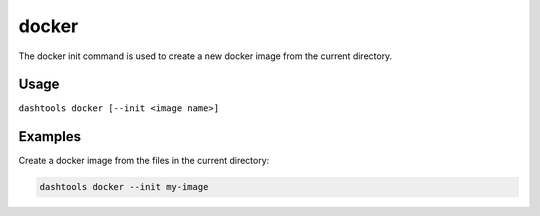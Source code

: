=======
docker
=======

The docker init command is used to create a new docker image from the current directory.


Usage
========

``dashtools docker [--init <image name>]``


Examples
=======

Create a docker image from the files in the current directory:

.. code-block:: bash

    dashtools docker --init my-image